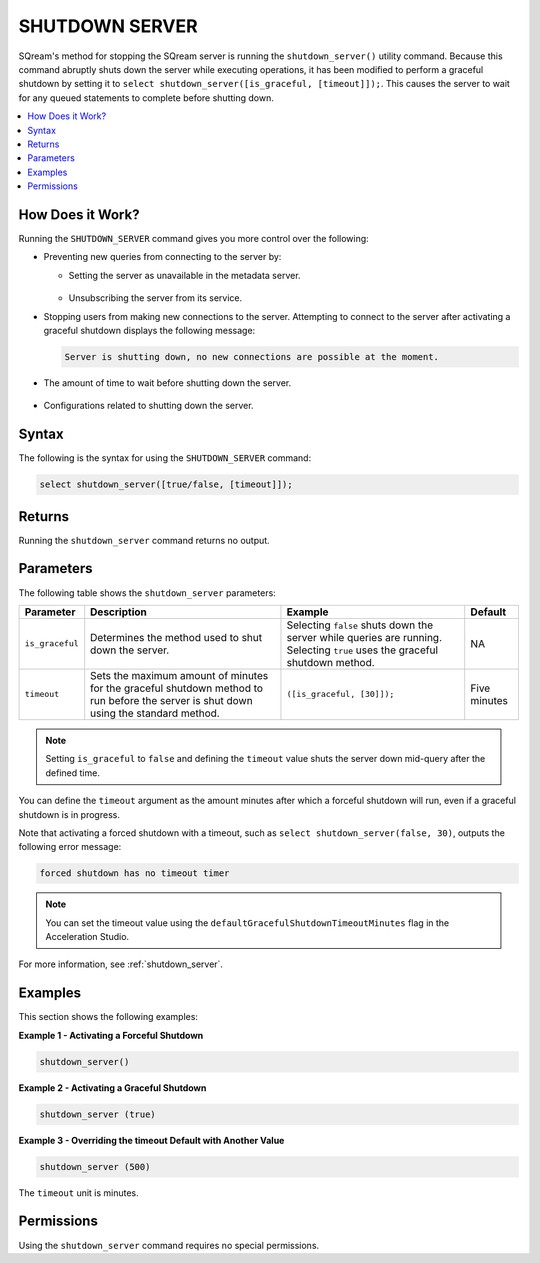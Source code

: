 .. _shutdown_server_command:

********************
SHUTDOWN SERVER
********************


SQream's method for stopping the SQream server is running the ``shutdown_server()`` utility command. Because this command abruptly shuts down the server while executing operations, it has been modified to perform a graceful shutdown by setting it to ``select shutdown_server([is_graceful, [timeout]]);``. This causes the server to wait for any queued statements to complete before shutting down.

.. contents:: 
   :local:
   :depth: 1


How Does it Work?
========================
Running the ``SHUTDOWN_SERVER`` command gives you more control over the following:

* Preventing new queries from connecting to the server by:

  * Setting the server as unavailable in the metadata server.

      ::

  * Unsubscribing the server from its service.

* Stopping users from making new connections to the server. Attempting to connect to the server after activating a graceful shutdown displays the following message:

  .. code-block:: postgres

     Server is shutting down, no new connections are possible at the moment.
  
* The amount of time to wait before shutting down the server.

   ::
   
* Configurations related to shutting down the server.

Syntax
==========
The following is the syntax for using the ``SHUTDOWN_SERVER`` command:

.. code-block:: postgres

   select shutdown_server([true/false, [timeout]]);
   
Returns
==========
Running the ``shutdown_server`` command returns no output.

Parameters
============
The following table shows the ``shutdown_server`` parameters:

.. list-table:: 
   :widths: auto
   :header-rows: 1
   
   * - Parameter
     - Description
     - Example
     - Default
   * - ``is_graceful``
     - Determines the method used to shut down the server.
     - Selecting ``false`` shuts down the server while queries are running. Selecting ``true`` uses the graceful shutdown method.
     - NA
   * - ``timeout``
     - Sets the maximum amount of minutes for the graceful shutdown method to run before the server is shut down using the standard method.
     - ``([is_graceful, [30]]);``
     - Five minutes
	 
.. note:: Setting ``is_graceful`` to ``false`` and defining the ``timeout`` value shuts the server down mid-query after the defined time.

You can define the ``timeout`` argument as the amount minutes after which a forceful shutdown will run, even if a graceful shutdown is in progress. 

Note that activating a forced shutdown with a timeout, such as ``select shutdown_server(false, 30)``, outputs the following error message:

.. code-block:: postgres

   forced shutdown has no timeout timer

.. note:: You can set the timeout value using the ``defaultGracefulShutdownTimeoutMinutes`` flag in the Acceleration Studio.

For more information, see :ref:`shutdown_server`.

Examples
===================
This section shows the following examples:

**Example 1 - Activating a Forceful Shutdown**

.. code-block:: postgres

   shutdown_server()

**Example 2 - Activating a Graceful Shutdown**

.. code-block:: postgres

   shutdown_server (true)

**Example 3 - Overriding the timeout Default with Another Value**

.. code-block:: postgres

   shutdown_server (500)

The ``timeout`` unit is minutes.

Permissions
=============
Using the ``shutdown_server`` command requires no special permissions.